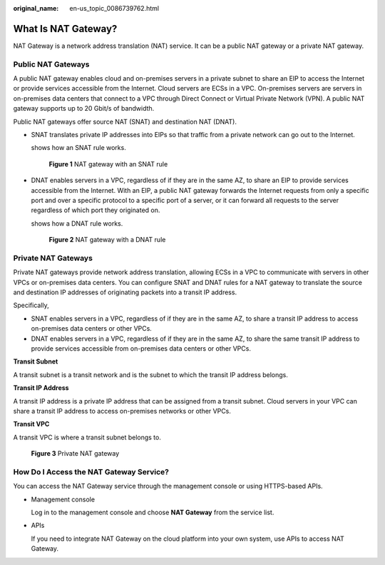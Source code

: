 :original_name: en-us_topic_0086739762.html

.. _en-us_topic_0086739762:

What Is NAT Gateway?
====================

NAT Gateway is a network address translation (NAT) service. It can be a public NAT gateway or a private NAT gateway.

Public NAT Gateways
-------------------

A public NAT gateway enables cloud and on-premises servers in a private subnet to share an EIP to access the Internet or provide services accessible from the Internet. Cloud servers are ECSs in a VPC. On-premises servers are servers in on-premises data centers that connect to a VPC through Direct Connect or Virtual Private Network (VPN). A public NAT gateway supports up to 20 Gbit/s of bandwidth.

Public NAT gateways offer source NAT (SNAT) and destination NAT (DNAT).

-  SNAT translates private IP addresses into EIPs so that traffic from a private network can go out to the Internet.

   shows how an SNAT rule works.


   .. figure:: /_static/images/en-us_image_0000001412689457.png
      :alt: **Figure 1** NAT gateway with an SNAT rule

      **Figure 1** NAT gateway with an SNAT rule

-  DNAT enables servers in a VPC, regardless of if they are in the same AZ, to share an EIP to provide services accessible from the Internet. With an EIP, a public NAT gateway forwards the Internet requests from only a specific port and over a specific protocol to a specific port of a server, or it can forward all requests to the server regardless of which port they originated on.

   shows how a DNAT rule works.


   .. figure:: /_static/images/en-us_image_0000001362209618.png
      :alt: **Figure 2** NAT gateway with a DNAT rule

      **Figure 2** NAT gateway with a DNAT rule

Private NAT Gateways
--------------------

Private NAT gateways provide network address translation, allowing ECSs in a VPC to communicate with servers in other VPCs or on-premises data centers. You can configure SNAT and DNAT rules for a NAT gateway to translate the source and destination IP addresses of originating packets into a transit IP address.

Specifically,

-  SNAT enables servers in a VPC, regardless of if they are in the same AZ, to share a transit IP address to access on-premises data centers or other VPCs.
-  DNAT enables servers in a VPC, regardless of if they are in the same AZ, to share the same transit IP address to provide services accessible from on-premises data centers or other VPCs.

**Transit Subnet**

A transit subnet is a transit network and is the subnet to which the transit IP address belongs.

**Transit IP Address**

A transit IP address is a private IP address that can be assigned from a transit subnet. Cloud servers in your VPC can share a transit IP address to access on-premises networks or other VPCs.

**Transit VPC**

A transit VPC is where a transit subnet belongs to.


.. figure:: /_static/images/en-us_image_0000002238621008.png
   :alt: **Figure 3** Private NAT gateway

   **Figure 3** Private NAT gateway

How Do I Access the NAT Gateway Service?
----------------------------------------

You can access the NAT Gateway service through the management console or using HTTPS-based APIs.

-  Management console

   Log in to the management console and choose **NAT Gateway** from the service list.

-  APIs

   If you need to integrate NAT Gateway on the cloud platform into your own system, use APIs to access NAT Gateway.
